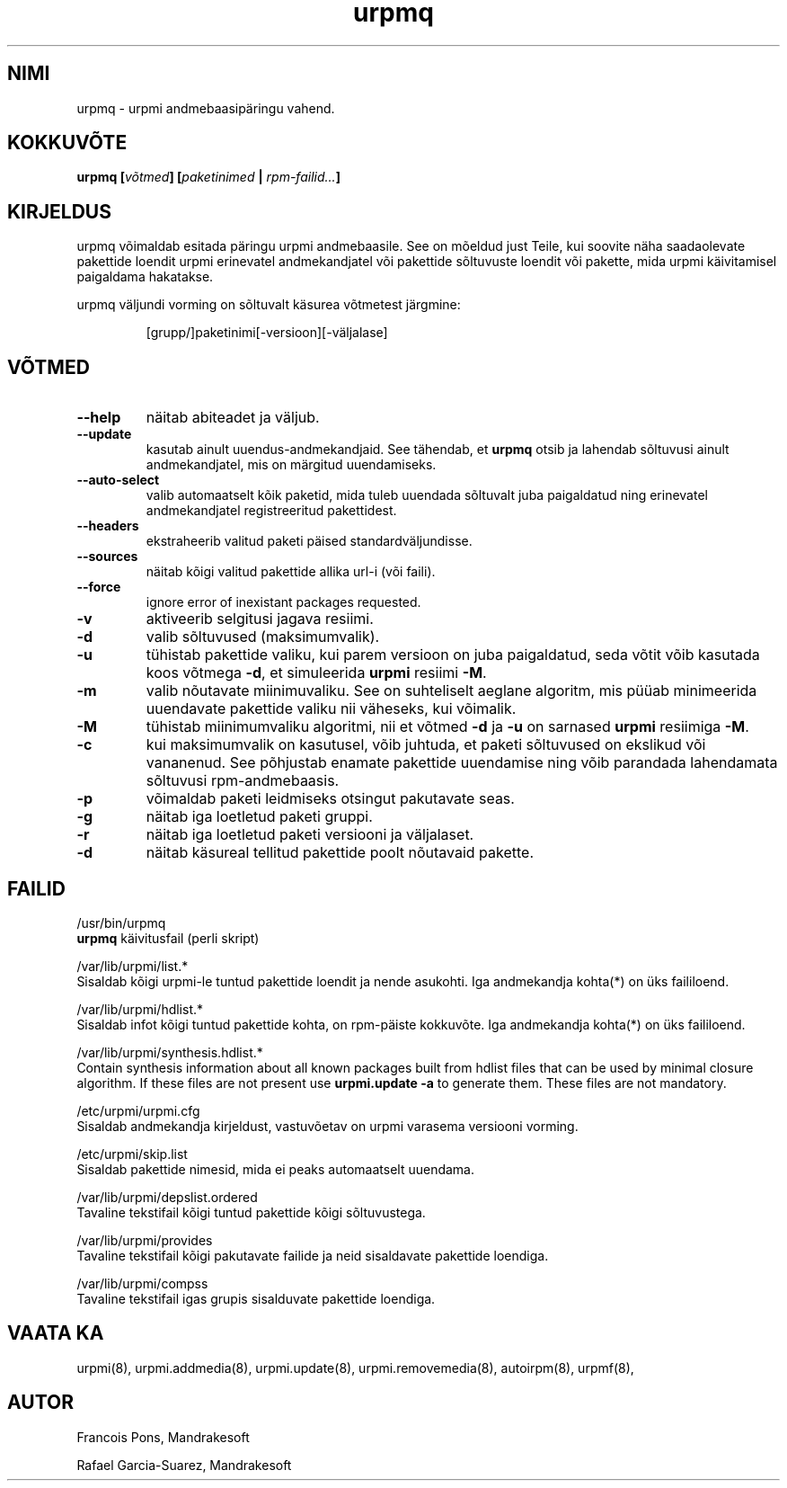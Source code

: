 .\" .IX urpmq
.TH "urpmq" "8" "05. juuli 2001" "Mandrakesoft" "Mandrakelinux"
.SH "NIMI"
urpmq \- urpmi andmebaasipäringu vahend.
.SH "KOKKUVÕTE"
.B urpmq [\fIvõtmed\fP] [\fIpaketinimed\fP | \fIrpm\-failid...\fP]
.SH "KIRJELDUS"
urpmq võimaldab esitada päringu urpmi andmebaasile. See on mõeldud just Teile, kui soovite näha saadaolevate pakettide loendit urpmi erinevatel andmekandjatel või pakettide sõltuvuste loendit või pakette, mida urpmi käivitamisel paigaldama hakatakse.
.PP 
urpmq väljundi vorming on sõltuvalt käsurea võtmetest järgmine:
.IP 
[grupp/]paketinimi[\-versioon][\-väljalase]
.SH "VÕTMED"
.IP "\fB\-\-help\fP"
näitab abiteadet ja väljub.
.IP "\fB\-\-update\fP"
kasutab ainult uuendus\-andmekandjaid. See tähendab, et \fBurpmq\fP otsib ja lahendab sõltuvusi ainult andmekandjatel, mis on märgitud uuendamiseks.
.IP "\fB\-\-auto\-select\fP"
valib automaatselt kõik paketid, mida tuleb uuendada sõltuvalt juba paigaldatud ning erinevatel andmekandjatel registreeritud pakettidest.
.IP "\fB\-\-headers\fP"
ekstraheerib valitud paketi päised standardväljundisse.
.IP "\fB\-\-sources\fP"
näitab kõigi valitud pakettide allika url\-i (või faili).
.IP "\fB\-\-force\fP"
ignore error of inexistant packages requested.
.IP "\fB\-v\fP"
aktiveerib selgitusi jagava resiimi.
.IP "\fB\-d\fP"
valib sõltuvused (maksimumvalik).
.IP "\fB\-u\fP"
tühistab pakettide valiku, kui parem versioon on juba paigaldatud, seda võtit võib kasutada koos võtmega \fB\-d\fP, et simuleerida \fBurpmi\fP resiimi \fB\-M\fP.
.IP "\fB\-m\fP"
valib nõutavate miinimuvaliku. See on suhteliselt aeglane algoritm, mis püüab minimeerida uuendavate pakettide valiku nii väheseks, kui võimalik.
.IP "\fB\-M\fP"
tühistab miinimumvaliku algoritmi, nii et võtmed \fB\-d\fP ja \fB\-u\fP on sarnased \fBurpmi\fP resiimiga \fB\-M\fP.
.IP "\fB\-c\fP"
kui maksimumvalik on kasutusel, võib juhtuda, et paketi sõltuvused on ekslikud või vananenud. See põhjustab enamate pakettide uuendamise ning võib parandada lahendamata sõltuvusi rpm\-andmebaasis.
.IP "\fB\-p\fP"
võimaldab paketi leidmiseks otsingut pakutavate seas.
.IP "\fB\-g\fP"
näitab iga loetletud paketi gruppi.
.IP "\fB\-r\fP"
näitab iga loetletud paketi versiooni ja väljalaset.
.IP "\fB\-d\fP"
näitab käsureal tellitud pakettide poolt nõutavaid pakette.
.SH "FAILID"
/usr/bin/urpmq
.br 
\fBurpmq\fP käivitusfail (perli skript)
.PP 
/var/lib/urpmi/list.*
.br 
Sisaldab kõigi urpmi\-le tuntud pakettide loendit ja nende asukohti.
Iga andmekandja kohta(*) on üks faililoend.
.PP 
/var/lib/urpmi/hdlist.*
.br 
Sisaldab infot kõigi tuntud pakettide kohta, on rpm\-päiste kokkuvõte.
Iga andmekandja kohta(*) on üks faililoend.
.PP 
/var/lib/urpmi/synthesis.hdlist.*
.br 
Contain synthesis information about all known packages built from hdlist files
that can be used by minimal closure algorithm. If these files are not present
use \fBurpmi.update \-a\fP to generate them. These files are not mandatory.
.PP 
/etc/urpmi/urpmi.cfg
.br 
Sisaldab andmekandja kirjeldust, vastuvõetav on urpmi varasema versiooni vorming.
.PP 
/etc/urpmi/skip.list
.br 
Sisaldab pakettide nimesid, mida ei peaks automaatselt uuendama.
.PP 
/var/lib/urpmi/depslist.ordered
.br 
Tavaline tekstifail kõigi tuntud pakettide kõigi sõltuvustega.
.PP 
/var/lib/urpmi/provides
.br 
Tavaline tekstifail kõigi pakutavate failide ja neid sisaldavate pakettide loendiga.
.PP 
/var/lib/urpmi/compss
.br 
Tavaline tekstifail igas grupis sisalduvate pakettide loendiga.
.SH "VAATA KA"
urpmi(8),
urpmi.addmedia(8),
urpmi.update(8),
urpmi.removemedia(8),
autoirpm(8),
urpmf(8),
.SH "AUTOR"
Francois Pons, Mandrakesoft
.br 

.br
Rafael Garcia-Suarez, Mandrakesoft 
